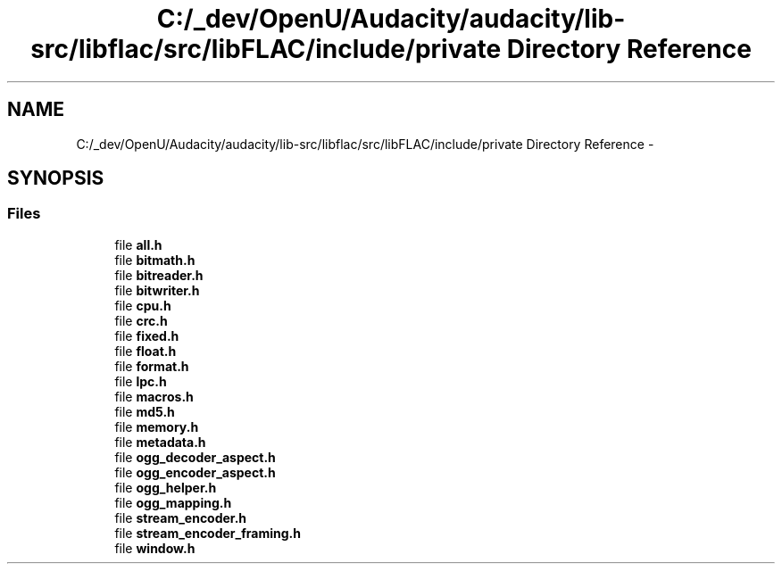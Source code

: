 .TH "C:/_dev/OpenU/Audacity/audacity/lib-src/libflac/src/libFLAC/include/private Directory Reference" 3 "Thu Apr 28 2016" "Audacity" \" -*- nroff -*-
.ad l
.nh
.SH NAME
C:/_dev/OpenU/Audacity/audacity/lib-src/libflac/src/libFLAC/include/private Directory Reference \- 
.SH SYNOPSIS
.br
.PP
.SS "Files"

.in +1c
.ti -1c
.RI "file \fBall\&.h\fP"
.br
.ti -1c
.RI "file \fBbitmath\&.h\fP"
.br
.ti -1c
.RI "file \fBbitreader\&.h\fP"
.br
.ti -1c
.RI "file \fBbitwriter\&.h\fP"
.br
.ti -1c
.RI "file \fBcpu\&.h\fP"
.br
.ti -1c
.RI "file \fBcrc\&.h\fP"
.br
.ti -1c
.RI "file \fBfixed\&.h\fP"
.br
.ti -1c
.RI "file \fBfloat\&.h\fP"
.br
.ti -1c
.RI "file \fBformat\&.h\fP"
.br
.ti -1c
.RI "file \fBlpc\&.h\fP"
.br
.ti -1c
.RI "file \fBmacros\&.h\fP"
.br
.ti -1c
.RI "file \fBmd5\&.h\fP"
.br
.ti -1c
.RI "file \fBmemory\&.h\fP"
.br
.ti -1c
.RI "file \fBmetadata\&.h\fP"
.br
.ti -1c
.RI "file \fBogg_decoder_aspect\&.h\fP"
.br
.ti -1c
.RI "file \fBogg_encoder_aspect\&.h\fP"
.br
.ti -1c
.RI "file \fBogg_helper\&.h\fP"
.br
.ti -1c
.RI "file \fBogg_mapping\&.h\fP"
.br
.ti -1c
.RI "file \fBstream_encoder\&.h\fP"
.br
.ti -1c
.RI "file \fBstream_encoder_framing\&.h\fP"
.br
.ti -1c
.RI "file \fBwindow\&.h\fP"
.br
.in -1c
